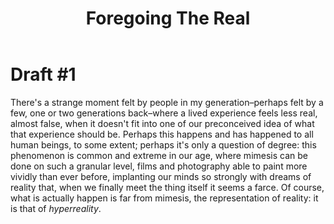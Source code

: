 #+title: Foregoing The Real

* Draft #1
There's a strange moment felt by people in my generation--perhaps felt by a few, one or
two generations back--where a lived experience feels less real, almost false,
when it doesn't fit into one of our preconceived idea of what that experience
should be. Perhaps this happens and has happened to all human beings, to some
extent; perhaps it's only a question of degree: this phenomenon is common and
extreme in our age, where mimesis can be done on such a granular level, films
and photography able to paint more vividly than ever before, implanting our
minds so strongly with dreams of reality that, when we finally meet the thing
itself it seems a farce. Of course, what is actually happen is far from
mimesis, the representation of reality: it is that of /hyperreality/.
